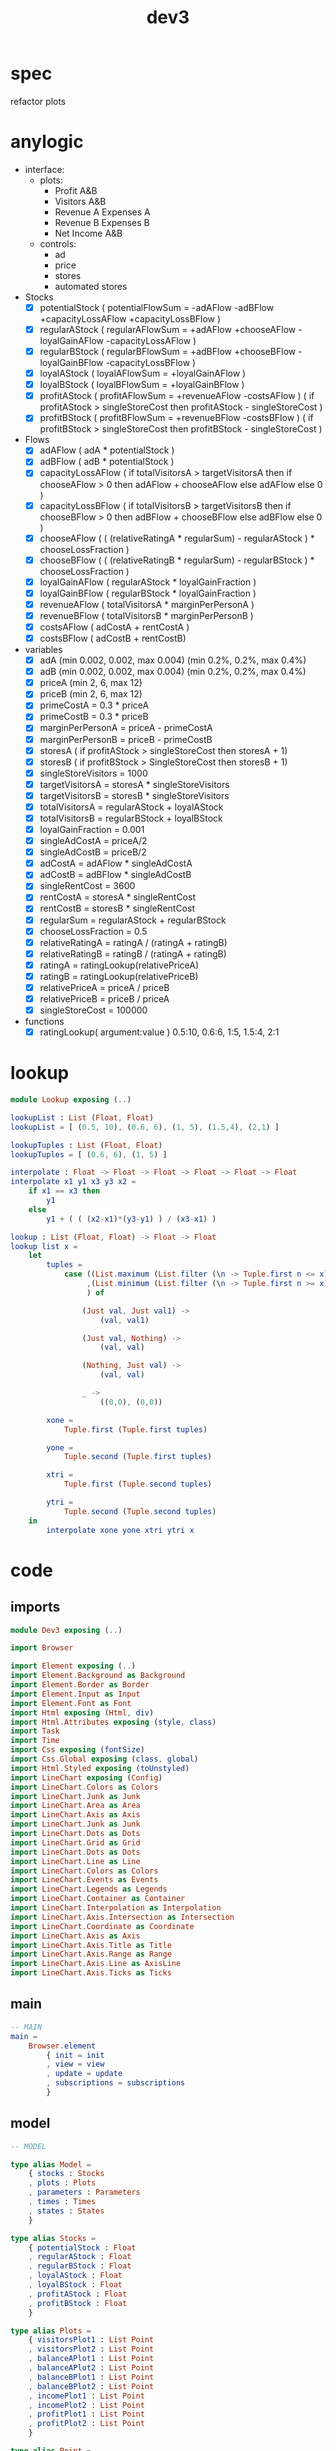 #+TITLE: dev3
* spec
refactor plots
* anylogic
- interface:
  - plots:
    - Profit A&B
    - Visitors A&B
    - Revenue A Expenses A
    - Revenue B Expenses B
    - Net Income A&B
  - controls:
    - ad
    - price
    - stores
    - automated stores
- Stocks
  - [X] potentialStock ( potentialFlowSum = -adAFlow -adBFlow +capacityLossAFlow +capacityLossBFlow )
  - [X] regularAStock ( regularAFlowSum =
                                    +adAFlow
                                    +chooseAFlow
                                    -loyalGainAFlow
                                    -capacityLossAFlow )
  - [X] regularBStock ( regularBFlowSum =
                                    +adBFlow
                                    +chooseBFlow
                                    -loyalGainBFlow
                                    -capacityLossBFlow )
  - [X] loyalAStock ( loyalAFlowSum = +loyalGainAFlow )
  - [X] loyalBStock ( loyalBFlowSum = +loyalGainBFlow )
  - [X] profitAStock ( profitAFlowSum = +revenueAFlow -costsAFlow )
                     ( if profitAStock > singleStoreCost then profitAStock - singleStoreCost )
  - [X] profitBStock ( profitBFlowSum = +revenueBFlow -costsBFlow )
                     ( if profitBStock > singleStoreCost then profitBStock - singleStoreCost )
- Flows
  - [X] adAFlow ( adA * potentialStock )
  - [X] adBFlow ( adB * potentialStock )
  - [X] capacityLossAFlow
    ( if totalVisitorsA > targetVisitorsA then
        if chooseAFlow > 0 then
            adAFlow + chooseAFlow
        else
            adAFlow
      else
        0
    )
  - [X] capacityLossBFlow
    ( if totalVisitorsB > targetVisitorsB then
        if chooseBFlow > 0 then
            adBFlow + chooseBFlow
        else
            adBFlow
      else
        0
    )
  - [X] chooseAFlow
    ( ( (relativeRatingA * regularSum) - regularAStock ) * chooseLossFraction )
  - [X] chooseBFlow
    ( ( (relativeRatingB * regularSum) - regularBStock ) * chooseLossFraction )
  - [X] loyalGainAFlow ( regularAStock * loyalGainFraction )
  - [X] loyalGainBFlow ( regularBStock * loyalGainFraction )
  - [X] revenueAFlow ( totalVisitorsA * marginPerPersonA )
  - [X] revenueBFlow ( totalVisitorsB * marginPerPersonB )
  - [X] costsAFlow ( adCostA + rentCostA )
  - [X] costsBFlow ( adCostB + rentCostB)
- variables
  - [X] adA (min 0.002, 0.002, max 0.004) (min 0.2%, 0.2%, max 0.4%)
  - [X] adB (min 0.002, 0.002, max 0.004) (min 0.2%, 0.2%, max 0.4%)
  - [X] priceA (min 2, 6, max 12)
  - [X] priceB (min 2, 6, max 12)
  - [X] primeCostA = 0.3 * priceA
  - [X] primeCostB = 0.3 * priceB
  - [X] marginPerPersonA = priceA - primeCostA
  - [X] marginPerPersonB = priceB - primeCostB
  - [X] storesA ( if profitAStock > singleStoreCost then storesA + 1)
  - [X] storesB ( if profitBStock > SingleStoreCost then storesB + 1)
  - [X] singleStoreVisitors = 1000
  - [X] targetVisitorsA = storesA * singleStoreVisitors
  - [X] targetVisitorsB = storesB * singleStoreVisitors
  - [X] totalVisitorsA = regularAStock + loyalAStock
  - [X] totalVisitorsB = regularBStock + loyalBStock
  - [X] loyalGainFraction = 0.001
  - [X] singleAdCostA = priceA/2
  - [X] singleAdCostB = priceB/2
  - [X] adCostA = adAFlow * singleAdCostA
  - [X] adCostB = adBFlow * singleAdCostB
  - [X] singleRentCost = 3600
  - [X] rentCostA = storesA * singleRentCost
  - [X] rentCostB = storesB * singleRentCost
  - [X] regularSum = regularAStock + regularBStock
  - [X] chooseLossFraction = 0.5
  - [X] relativeRatingA = ratingA / (ratingA + ratingB)
  - [X] relativeRatingB = ratingB / (ratingA + ratingB)
  - [X] ratingA = ratingLookup(relativePriceA)
  - [X] ratingB = ratingLookup(relativePriceB)
  - [X] relativePriceA = priceA / priceB
  - [X] relativePriceB = priceB / priceA
  - [X] singleStoreCost = 100000
- functions
  - [X] ratingLookup( argument:value )
    0.5:10, 0.6:6, 1:5, 1.5:4, 2:1
* lookup
:PROPERTIES:
:header-args: :tangle src/Lookup.elm
:END:
#+BEGIN_SRC elm
module Lookup exposing (..)

lookupList : List (Float, Float)
lookupList = [ (0.5, 10), (0.6, 6), (1, 5), (1.5,4), (2,1) ]

lookupTuples : List (Float, Float)
lookupTuples = [ (0.6, 6), (1, 5) ]

interpolate : Float -> Float -> Float -> Float -> Float -> Float
interpolate x1 y1 x3 y3 x2 =
    if x1 == x3 then
        y1
    else
        y1 + ( ( (x2-x1)*(y3-y1) ) / (x3-x1) )

lookup : List (Float, Float) -> Float -> Float
lookup list x =
    let
        tuples =
            case ((List.maximum (List.filter (\n -> Tuple.first n <= x) list))
                 ,(List.minimum (List.filter (\n -> Tuple.first n >= x) list))
                 ) of

                (Just val, Just val1) ->
                    (val, val1)

                (Just val, Nothing) ->
                    (val, val)

                (Nothing, Just val) ->
                    (val, val)

                _ ->
                    ((0,0), (0,0))

        xone =
            Tuple.first (Tuple.first tuples)

        yone =
            Tuple.second (Tuple.first tuples)

        xtri =
            Tuple.first (Tuple.second tuples)

        ytri =
            Tuple.second (Tuple.second tuples)
    in
        interpolate xone yone xtri ytri x
#+END_SRC
* code
:PROPERTIES:
:header-args: :tangle src/Dev3.elm
:END:
** imports
#+BEGIN_SRC elm
module Dev3 exposing (..)

import Browser

import Element exposing (..)
import Element.Background as Background
import Element.Border as Border
import Element.Input as Input
import Element.Font as Font
import Html exposing (Html, div)
import Html.Attributes exposing (style, class)
import Task
import Time
import Css exposing (fontSize)
import Css.Global exposing (class, global)
import Html.Styled exposing (toUnstyled)
import LineChart exposing (Config)
import LineChart.Colors as Colors
import LineChart.Junk as Junk
import LineChart.Area as Area
import LineChart.Axis as Axis
import LineChart.Junk as Junk
import LineChart.Dots as Dots
import LineChart.Grid as Grid
import LineChart.Dots as Dots
import LineChart.Line as Line
import LineChart.Colors as Colors
import LineChart.Events as Events
import LineChart.Legends as Legends
import LineChart.Container as Container
import LineChart.Interpolation as Interpolation
import LineChart.Axis.Intersection as Intersection
import LineChart.Coordinate as Coordinate
import LineChart.Axis as Axis
import LineChart.Axis.Title as Title
import LineChart.Axis.Range as Range
import LineChart.Axis.Line as AxisLine
import LineChart.Axis.Ticks as Ticks
#+END_SRC
** main
#+BEGIN_SRC elm
-- MAIN
main =
    Browser.element
        { init = init
        , view = view
        , update = update
        , subscriptions = subscriptions
        }
#+END_SRC
** model
#+BEGIN_SRC elm
-- MODEL

type alias Model =
    { stocks : Stocks
    , plots : Plots
    , parameters : Parameters
    , times : Times
    , states : States
    }

type alias Stocks =
    { potentialStock : Float
    , regularAStock : Float
    , regularBStock : Float
    , loyalAStock : Float
    , loyalBStock : Float
    , profitAStock : Float
    , profitBStock : Float
    }

type alias Plots =
    { visitorsPlot1 : List Point
    , visitorsPlot2 : List Point
    , balanceAPlot1 : List Point
    , balanceAPlot2 : List Point
    , balanceBPlot1 : List Point
    , balanceBPlot2 : List Point
    , incomePlot1 : List Point
    , incomePlot2 : List Point
    , profitPlot1 : List Point
    , profitPlot2 : List Point
    }

type alias Point =
    { x : Float
    , y : Float
    }

type alias Parameters =
    { priceA : Float
    , priceB : Float
    , adA : Float
    , adB : Float
    , storesA : Float
    , storesB : Float
    }

type alias Times =
    { plotTime : Float
    , stockTime : Float
    }

type alias States =
    { paused : Bool
    , autoA : Bool
    , autoB : Bool
    }

init : () -> ( Model, Cmd Msg )
init _ =
    ( { stocks = { potentialStock = 50000
                 , regularAStock = 0
                 , regularBStock = 0
                 , loyalAStock = 0
                 , loyalBStock = 0
                 , profitAStock = 0
                 , profitBStock = 0
                 }
      , plots = { visitorsPlot1 = []
                , visitorsPlot2 = []
                , balanceAPlot1 = []
                , balanceAPlot2 = []
                , balanceBPlot1 = []
                , balanceBPlot2 = []
                , incomePlot1 = []
                , incomePlot2 = []
                , profitPlot1 = []
                , profitPlot2 = []
                }
      , parameters = { priceA = 6
                     , priceB = 6
                     , adA = 0.002
                     , adB = 0.002
                     , storesA = 1
                     , storesB = 1
                     }
      , times = { plotTime = 0
                , stockTime = 0
                }
      , states = { paused = False
                 , autoA = True
                 , autoB = True
                 }
      }
    , Cmd.none
    )
#+END_SRC
** update
#+BEGIN_SRC elm
-- UPDATE

type Msg
    = PlotTick Time.Posix
    | StockTick Time.Posix
    | AdjustAdA Float
    | AdjustAdB Float
    | AdjustPriceA Float
    | AdjustPriceB Float
    | OpenStoreA
    | OpenStoreB
    | AutoStoreA Bool
    | AutoStoreB Bool
    | PauseModel Bool
    | RestartModel

update : Msg -> Model -> ( Model, Cmd Msg )
update msg model =
    case msg of

        PlotTick newTime ->
            case model.states.paused of

                False ->
                    ( { model | times = { plotTime = model.times.plotTime + 1, stockTime = model.times.stockTime },
                            plots = { visitorsPlot1 = updateVisitorsPlot1 model
                                    , visitorsPlot2 = updateVisitorsPlot2 model
                                    , balanceAPlot1 = updateBalanceAPlot1 model
                                    , balanceAPlot2 = updateBalanceAPlot2 model
                                    , balanceBPlot1 = updateBalanceBPlot1 model
                                    , balanceBPlot2 = updateBalanceBPlot2 model
                                    , incomePlot1 = updateIncomePlot1 model
                                    , incomePlot2 = updateIncomePlot2 model
                                    , profitPlot1 = updateProfitPlot1 model
                                    , profitPlot2 = updateProfitPlot2 model
                                    }
                      }
                    , Cmd.none
                    )

                True ->
                    ( model
                    , Cmd.none
                    )

        StockTick newTime ->
            case model.states.paused of

                False ->
                    ( { model | times = { plotTime = model.times.plotTime, stockTime = model.times.stockTime + 1 },
                            stocks = { potentialStock = integral model model.stocks.potentialStock potentialFlowSum 0.1
                                     , regularAStock = integral model model.stocks.regularAStock regularAFlowSum 0.1
                                     , regularBStock = integral model model.stocks.regularBStock regularBFlowSum 0.1
                                     , loyalAStock = integral model model.stocks.loyalAStock loyalAFlowSum 0.1
                                     , loyalBStock = integral model model.stocks.loyalBStock loyalBFlowSum 0.1
                                     , profitAStock = integral model model.stocks.profitAStock profitAFlowSum 0.1
                                     , profitBStock = integral model model.stocks.profitBStock profitBFlowSum 0.1
                                     }
                      }
                    , Cmd.batch [(if model.states.autoA then
                                      Task.succeed OpenStoreA
                                          |> Task.perform identity
                                  else
                                      Cmd.none)
                                ,(if model.states.autoB then
                                      Task.succeed OpenStoreB
                                          |> Task.perform identity
                                  else
                                      Cmd.none)
                                ]

                    )

                True ->
                    ( model
                    , Cmd.none
                    )

        AdjustAdA newAd ->
            let
                oldParameters = model.parameters
                newParameters = { oldParameters | adA = newAd }
            in
                ( { model | parameters = newParameters }
                , Cmd.none
                )

        AdjustAdB newAd ->
            let
                oldParameters = model.parameters
                newParameters = { oldParameters | adB = newAd }
            in
                ( { model | parameters = newParameters }
                , Cmd.none
                )

        AdjustPriceA newPrice ->
            let
                oldParameters = model.parameters
                newParameters = { oldParameters | priceA = newPrice }
            in
                ( { model | parameters = newParameters }
                , Cmd.none
                )

        AdjustPriceB newPrice ->
            let
                oldParameters = model.parameters
                newParameters = { oldParameters | priceB = newPrice }
            in
                ( { model | parameters = newParameters }
                , Cmd.none
                )

        OpenStoreA ->
            let
                oldParameters = model.parameters
                newParameters = { oldParameters | storesA = model.parameters.storesA + 1 }
                oldStocks = model.stocks
                newStocks = { oldStocks | profitAStock = model.stocks.profitAStock - singleStoreCost }
            in
                if model.stocks.profitAStock > singleStoreCost then
                    ( { model | parameters = newParameters, stocks = newStocks }
                    , Cmd.none
                    )
                else
                    ( model
                    , Cmd.none
                    )

        OpenStoreB ->
            let
                oldParameters = model.parameters
                newParameters = { oldParameters | storesB = model.parameters.storesB + 1 }
                oldStocks = model.stocks
                newStocks = { oldStocks | profitBStock = model.stocks.profitBStock - singleStoreCost }
            in
                if model.stocks.profitBStock > singleStoreCost then
                    ( { model | parameters = newParameters, stocks = newStocks }
                    , Cmd.none
                    )
                else
                    ( model
                    , Cmd.none
                    )

        AutoStoreA state ->
            let
                oldStates = model.states
                newStates = { oldStates | autoA = state }
            in
                ( { model | states = newStates }
                , Cmd.none
                )

        AutoStoreB state ->
            let
                oldStates = model.states
                newStates = { oldStates | autoB = state }
            in
                ( { model | states = newStates }
                , Cmd.none
                )

        PauseModel state ->
            let
                oldStates = model.states
                newStates = { oldStates | paused = state }
            in
                ( { model | states = newStates }
                , Cmd.none
                )

        RestartModel ->
             (init ())
#+END_SRC
** functions
#+BEGIN_SRC elm
-- FUNCTIONS
--
--- PLOTS

updateVisitorsPlot1 : Model -> List Point
updateVisitorsPlot1 model =
    List.append model.plots.visitorsPlot1 [ Point model.times.plotTime (model.stocks.regularAStock + model.stocks.loyalAStock) ]

updateVisitorsPlot2 : Model -> List Point
updateVisitorsPlot2 model =
    List.append model.plots.visitorsPlot2 [ Point model.times.plotTime (model.stocks.regularBStock + model.stocks.loyalBStock) ]

updateBalanceAPlot1 : Model -> List Point
updateBalanceAPlot1 model =
    List.append model.plots.balanceAPlot1 [ Point model.times.plotTime (revenueAFlow model) ]

updateBalanceAPlot2 : Model -> List Point
updateBalanceAPlot2 model =
    List.append model.plots.balanceAPlot2 [ Point model.times.plotTime (costsAFlow model)]

updateBalanceBPlot1 : Model -> List Point
updateBalanceBPlot1 model =
    List.append model.plots.balanceBPlot1 [ Point model.times.plotTime (revenueBFlow model) ]

updateBalanceBPlot2 : Model -> List Point
updateBalanceBPlot2 model =
    List.append model.plots.balanceBPlot2 [ Point model.times.plotTime (costsBFlow model) ]

updateIncomePlot1 : Model -> List Point
updateIncomePlot1 model =
    List.append model.plots.incomePlot1 [ Point model.times.plotTime (revenueAFlow model - costsAFlow model) ]

updateIncomePlot2 : Model -> List Point
updateIncomePlot2 model =
    List.append model.plots.incomePlot2 [ Point model.times.plotTime (revenueBFlow model - costsBFlow model) ]

updateProfitPlot1 : Model -> List Point
updateProfitPlot1 model =
    List.append model.plots.profitPlot1 [ Point model.times.plotTime model.stocks.profitAStock ]

updateProfitPlot2 : Model -> List Point
updateProfitPlot2 model =
    List.append model.plots.profitPlot2 [ Point model.times.plotTime model.stocks.profitBStock ]


--- STOCKS


potentialFlowSum : Model -> Float
potentialFlowSum model =
    -(adAFlow model) + -(adBFlow model) + (capacityLossAFlow model) + (capacityLossBFlow model)

regularAFlowSum : Model -> Float
regularAFlowSum model =
    (adAFlow model) + (chooseAFlow model) + -(loyalGainAFlow model) + -(capacityLossAFlow model)

regularBFlowSum : Model -> Float
regularBFlowSum model =
    (adBFlow model) + (chooseBFlow model) + -(loyalGainBFlow model) + -(capacityLossBFlow model)

loyalAFlowSum : Model -> Float
loyalAFlowSum model =
    (loyalGainAFlow model)

loyalBFlowSum : Model -> Float
loyalBFlowSum model =
    (loyalGainBFlow model)

profitAFlowSum : Model -> Float
profitAFlowSum model =
    (revenueAFlow model) + -(costsAFlow model)

profitBFlowSum : Model -> Float
profitBFlowSum model =
    (revenueBFlow model) + -(costsBFlow model)


--- FLOWS


adAFlow : Model -> Float
adAFlow model =
    model.parameters.adA * model.stocks.potentialStock

adBFlow : Model -> Float
adBFlow model =
    model.parameters.adB * model.stocks.potentialStock

capacityLossAFlow : Model -> Float
capacityLossAFlow model =
    if (model.stocks.regularAStock + model.stocks.loyalAStock) > (targetVisitorsA model) then
        if chooseAFlow model > 0 then
            adAFlow model + chooseAFlow model
        else
            adAFlow model
    else
        0

capacityLossBFlow : Model -> Float
capacityLossBFlow model =
    if (model.stocks.regularBStock + model.stocks.loyalBStock) > (targetVisitorsB model) then
        if chooseBFlow model > 0 then
            adBFlow model + chooseBFlow model
        else
            adBFlow model
    else
        0

chooseAFlow : Model -> Float
chooseAFlow model =
    let
        relativeRatingA = ratingA model / (ratingA model + ratingB model)
        regularSum = model.stocks.regularAStock + model.stocks.regularBStock
    in
        ( ( (relativeRatingA * regularSum) - model.stocks.regularAStock ) * chooseLossFraction )

chooseBFlow : Model -> Float
chooseBFlow model =
    let
        relativeRatingB = ratingB model / (ratingA model + ratingB model)
        regularSum = model.stocks.regularAStock + model.stocks.regularBStock
    in
        ( ( (relativeRatingB * regularSum) - model.stocks.regularBStock ) * chooseLossFraction )

loyalGainAFlow : Model -> Float
loyalGainAFlow model =
    model.stocks.regularAStock * loyalGainFraction

loyalGainBFlow : Model -> Float
loyalGainBFlow model =
    model.stocks.regularBStock * loyalGainFraction

revenueAFlow : Model -> Float
revenueAFlow model =
    (model.stocks.regularAStock + model.stocks.loyalAStock) * marginPerPersonA model

revenueBFlow : Model -> Float
revenueBFlow model =
    (model.stocks.regularBStock + model.stocks.loyalBStock) * marginPerPersonB model

costsAFlow : Model -> Float
costsAFlow model =
    adCostA model + rentCostA model

costsBFlow : Model -> Float
costsBFlow model =
    adCostB model + rentCostB model


--- VARIABLES


marginPerPersonA : Model -> Float
marginPerPersonA model =
    let
        primeCostA = model.parameters.priceA * primeCostFraction
    in
        model.parameters.priceA - primeCostA

marginPerPersonB : Model -> Float
marginPerPersonB model =
    let
        primeCostB = model.parameters.priceB * primeCostFraction
    in
        model.parameters.priceB - primeCostB

targetVisitorsA : Model -> Float
targetVisitorsA model =
    model.parameters.storesA * singleStoreVisitors

targetVisitorsB : Model -> Float
targetVisitorsB model =
    model.parameters.storesB * singleStoreVisitors

adCostA : Model -> Float
adCostA model =
    let
        singleAdCostA = model.parameters.priceA/2
    in
        adAFlow model * singleAdCostA

adCostB : Model -> Float
adCostB model =
    let
        singleAdCostB = model.parameters.priceB/2
    in
        adBFlow model * singleAdCostB

rentCostA : Model -> Float
rentCostA model =
    model.parameters.storesA * singleRentCost

rentCostB : Model -> Float
rentCostB model =
    model.parameters.storesB * singleRentCost

ratingA : Model -> Float
ratingA model =
    let
        relativePriceA = model.parameters.priceA / model.parameters.priceB
    in
        lookup ratingLookup relativePriceA

ratingB : Model -> Float
ratingB model =
    let
        relativePriceB = model.parameters.priceB / model.parameters.priceA
    in
        lookup ratingLookup relativePriceB


--- CONSTANTS


primeCostFraction : Float
primeCostFraction = 0.3

singleStoreVisitors : Float
singleStoreVisitors = 1000

loyalGainFraction : Float
loyalGainFraction = 0.001

singleRentCost : Float
singleRentCost = 3600

chooseLossFraction : Float
chooseLossFraction = 0.5

singleStoreCost : Float
singleStoreCost = 50000

ratingLookup : List (Float, Float)
ratingLookup = [ (0.5, 10), (0.6, 6), (1, 5), (1.5,4), (2,1) ]
--- LOOKUP


interpolate : Float -> Float -> Float -> Float -> Float -> Float
interpolate x1 y1 x3 y3 x2 =
    if x1 == x3 then
        y1
    else
        y1 + ( ( (x2-x1)*(y3-y1) ) / (x3-x1) )

lookup : List (Float, Float) -> Float -> Float
lookup list x =
    let
        tuples =
            case ((List.maximum (List.filter (\n -> Tuple.first n <= x) list))
                 ,(List.minimum (List.filter (\n -> Tuple.first n >= x) list))
                 ) of

                (Just val, Just val1) ->
                    (val, val1)

                (Just val, Nothing) ->
                    (val, val)

                (Nothing, Just val) ->
                    (val, val)

                _ ->
                    ((0,0), (0,0))

        xone =
            Tuple.first (Tuple.first tuples)

        yone =
            Tuple.second (Tuple.first tuples)

        xtri =
            Tuple.first (Tuple.second tuples)

        ytri =
            Tuple.second (Tuple.second tuples)
    in
        interpolate xone yone xtri ytri x

--- INTEGRAL


integral : Model -> Float -> (Model -> Float) -> Float -> Float
integral model y flow step =
    y + ((1 / 6) * (k1 model flow step + (2 * k2 model flow step) + (2 * k3 model flow step) + k4 model flow step))

k1 : Model -> (Model -> Float) -> Float -> Float
k1 model flow step =
    step * flow model


k2 : Model -> (Model -> Float) -> Float -> Float
k2 model flow step =
    step * flow model


k3 : Model -> (Model -> Float) -> Float -> Float
k3 model flow step =
    step * flow model


k4 : Model -> (Model -> Float) -> Float -> Float
k4 model flow step =
    step * flow model
#+END_SRC
** subscriptions
#+BEGIN_SRC elm

subscriptions : Model -> Sub Msg
subscriptions model =
    Sub.batch
        [ Time.every 1000 PlotTick
        , Time.every 1 StockTick
        ]

#+END_SRC
** view
#+BEGIN_SRC elm
-- VIEW


view : Model -> Html Msg
view model =
    layout []
        (column [height fill]
             [ row [padding 10]
                   [ el [width fill] (html <| visitorsPlot model)
                   , el [width fill] (html <| balanceAPlot model)
                   , el [width fill] (html <| incomePlot model)
                   , el [width fill] (html <| balanceBPlot model)
                   , el [width fill] (html <| profitPlot model)
                   ]
             , row [alignBottom, width fill]
                   [ el [alignLeft, padding 10] (controlsA model)
                   , Input.button [] { onPress = Just RestartModel, label = text "Restart" }
                   , paragraph
                         [ centerX
                         , Font.center
                         , alignBottom
                         , padding 10
                         ]
                         [ text (String.concat [ "Week: "
                                              , (String.fromFloat model.times.plotTime)
                                              , "  Round: "
                                              , (String.fromInt (floor(model.times.plotTime/12)))
                                              ])
                         ]
                   , Input.checkbox [alignRight]
                           { onChange = PauseModel
                           , icon = Input.defaultCheckbox
                           , checked = model.states.paused
                           , label = Input.labelRight [] (text "pause model")
                           }
                   , el [alignRight, padding 10] (controlsB model)
                   ]
             ]
        )

visitorsPlot : Model -> Html msg
visitorsPlot model =
    LineChart.viewCustom visitorsConfig
        [ LineChart.line Colors.green Dots.none "visitors A" model.plots.visitorsPlot1
        , LineChart.line Colors.purple Dots.none "visitors B" model.plots.visitorsPlot2
        ]

visitorsConfig : Config Point msg
visitorsConfig =
  { y = Axis.default 400 "weeks" .y
  , x = visitorsAxisConfig
  , container = Container.responsive "line-chart-1"
  , interpolation = Interpolation.default
  , intersection = Intersection.default
  , legends = Legends.default
  , events = Events.default
  , junk = Junk.default
  , grid = Grid.default
  , area = Area.normal 0.1
  , line = Line.default
  , dots = Dots.default
  }

visitorsAxisConfig : Axis.Config Point msg
visitorsAxisConfig =
    Axis.custom
        { title = Title.default "People per week"
        , variable = Just << .x
        , pixels = 700
        , range = Range.window 0 120
        , axisLine = AxisLine.default
        , ticks = Ticks.int 2
        }

balanceAPlot : Model -> Html msg
balanceAPlot model =
    LineChart.viewCustom balanceConfig
        [ LineChart.line Colors.blue Dots.none "revenue A" model.plots.balanceAPlot1
        , LineChart.line Colors.rust Dots.none "expenses A" model.plots.balanceAPlot2
        ]

balanceBPlot : Model -> Html msg
balanceBPlot model =
    LineChart.viewCustom balanceConfig
        [ LineChart.line Colors.blue Dots.none "revenue B" model.plots.balanceBPlot1
        , LineChart.line Colors.rust Dots.none "expenses B" model.plots.balanceBPlot2
        ]

balanceConfig : Config Point msg
balanceConfig =
  { y = Axis.default 400 "weeks" .y
  , x = balanceAxisConfig
  , container = Container.responsive "line-chart-2"
  , interpolation = Interpolation.default
  , intersection = Intersection.default
  , legends = Legends.default
  , events = Events.default
  , junk = Junk.default
  , grid = Grid.default
  , area = Area.normal 0.2
  , line = Line.default
  , dots = Dots.default
  }

balanceAxisConfig : Axis.Config Point msg
balanceAxisConfig =
    Axis.custom
        { title = Title.default "Dollars per week"
        , variable = Just << .x
        , pixels = 700
        , range = Range.window 0 120
        , axisLine = AxisLine.default
        , ticks = Ticks.int 2
        }

incomePlot : Model -> Html msg
incomePlot model =
    LineChart.viewCustom incomeConfig
        [ LineChart.line Colors.green Dots.none "net income A" model.plots.incomePlot1
        , LineChart.line Colors.purple Dots.none "net income B" model.plots.incomePlot2
        ]

incomeConfig : Config Point msg
incomeConfig =
  { y = Axis.default 400 "weeks" .y
  , x = incomeAxisConfig
  , container = Container.responsive "line-chart-3"
  , interpolation = Interpolation.default
  , intersection = Intersection.default
  , legends = Legends.default
  , events = Events.default
  , junk = Junk.default
  , grid = Grid.default
  , area = Area.normal 0.1
  , line = Line.default
  , dots = Dots.default
  }

incomeAxisConfig : Axis.Config Point msg
incomeAxisConfig =
    Axis.custom
        { title = Title.default "Dollars per week"
        , variable = Just << .x
        , pixels = 700
        , range = Range.window 0 120
        , axisLine = AxisLine.default
        , ticks = Ticks.int 2
        }

profitPlot : Model -> Html msg
profitPlot model =
    LineChart.viewCustom profitConfig
        [ LineChart.line Colors.green Dots.none "profit A" model.plots.profitPlot1
        , LineChart.line Colors.purple Dots.none "profit B" model.plots.profitPlot2
        ]

profitConfig : Config Point msg
profitConfig =
  { y = Axis.default 400 "weeks" .y
  , x = profitAxisConfig
  , container = Container.responsive "line-chart-4"
  , interpolation = Interpolation.default
  , intersection = Intersection.default
  , legends = Legends.default
  , events = Events.default
  , junk = Junk.default
  , grid = Grid.default
  , area = Area.normal 0.1
  , line = Line.default
  , dots = Dots.default
  }

profitAxisConfig : Axis.Config Point msg
profitAxisConfig =
    Axis.custom
        { title = Title.default "Dollars per week"
        , variable = Just << .x
        , pixels = 700
        , range = Range.window 0 120
        , axisLine = AxisLine.default
        , ticks = Ticks.int 2
        }

controlsA : Model -> Element Msg
controlsA model =
    row [width (px 400), Font.size 16, Background.color (rgba255 96 173 118 0.2), Border.rounded 10]
        [ column [alignLeft, width (px 200), padding 10]
              [ paragraph [Font.center] [text "Ad A"]
              , sliderFloat AdjustAdA model.parameters.adA 0.002 0.004
              , paragraph [Font.center] [text "Price A"]
              , sliderInt AdjustPriceA model.parameters.priceA 2 12
              ]
        , column [alignRight, spacing 10, padding 10]
              [ Input.checkbox []
                    { onChange = AutoStoreA
                    , icon = Input.defaultCheckbox
                    , checked = model.states.autoA
                    , label = Input.labelRight [] (text "auto stores")
                    }
              , paragraph [Font.center] [text (String.fromFloat model.parameters.storesA)]
              , Input.button [] { onPress = Just OpenStoreA, label = text "Open Store A" }
              ]
        ]

controlsB : Model -> Element Msg
controlsB model =
    row [width (px 400), Font.size 15, Background.color (rgba255 173 96 151 0.2), Border.rounded 10]
        [ column [alignLeft, width (px 200), padding 10]
              [ paragraph [Font.center] [text "Ad B"]
              , sliderFloat AdjustAdB model.parameters.adB 0.002 0.004
              , paragraph [Font.center] [text "Price B"]
              , sliderInt AdjustPriceB model.parameters.priceB 2 12
              ]
        , column [alignRight, spacing 10, padding 10]
              [ Input.checkbox []
                    { onChange = AutoStoreB
                    , icon = Input.defaultCheckbox
                    , checked = model.states.autoB
                    , label = Input.labelRight [] (text "auto stores")
                    }
              , paragraph [Font.center] [text (String.fromFloat model.parameters.storesB)]
              , Input.button [] { onPress = Just OpenStoreB, label = text "Open Store B" }
              ]
        ]

sliderInt : (Float -> Msg) -> Float -> Float -> Float -> Element Msg
sliderInt msg v vmin vmax =
    Input.slider
        [ Element.height (Element.px 30)

        -- Here is where we're creating/styling the "track"
        , Element.behindContent
            (Element.el
                [ Element.width Element.fill
                , Element.height (Element.px 2)
                , Element.centerY
                , Background.color (rgb255 96 151 173)
                , Border.rounded 2
                ]
                Element.none
            )
        ]
        { onChange = msg
        , label = Input.labelAbove [] (text (String.fromInt (floor v)))
        , min = vmin
        , max = vmax
        , step = Nothing
        , value = v
        , thumb = Input.defaultThumb
        }

sliderFloat : (Float -> Msg) -> Float -> Float -> Float -> Element Msg
sliderFloat msg v vmin vmax =
    Input.slider
        [ Element.height (Element.px 30)

        -- Here is where we're creating/styling the "track"
        , Element.behindContent
            (Element.el
                [ Element.width Element.fill
                , Element.height (Element.px 2)
                , Element.centerY
                , Background.color (rgb255 96 151 173)
                , Border.rounded 2
                ]
                Element.none
            )
        ]
        { onChange = msg
        , label = Input.labelAbove [] (text (String.concat [ (String.fromInt (round(v*1000)))
                                                           , "%"
                                                           ]))
        , min = vmin
        , max = vmax
        , step = Nothing
        , value = v
        , thumb = Input.defaultThumb
        }
#+END_SRC
